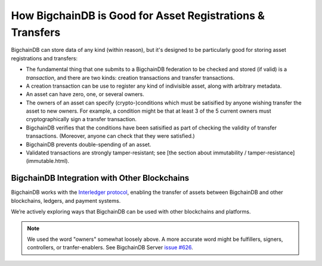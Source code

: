 How BigchainDB is Good for Asset Registrations & Transfers
==========================================================

BigchainDB can store data of any kind (within reason), but it's designed to be particularly good for storing asset registrations and transfers:

* The fundamental thing that one submits to a BigchainDB federation to be checked and stored (if valid) is a *transaction*, and there are two kinds: creation transactions and transfer transactions.
* A creation transaction can be use to register any kind of indivisible asset, along with arbitrary metadata.
* An asset can have zero, one, or several owners.
* The owners of an asset can specify (crypto-)conditions which must be satisified by anyone wishing transfer the asset to new owners. For example, a condition might be that at least 3 of the 5 current owners must cryptographically sign a transfer transaction.
* BigchainDB verifies that the conditions have been satisified as part of checking the validity of transfer transactions. (Moreover, anyone can check that they were satisfied.)
* BigchainDB prevents double-spending of an asset.
* Validated transactions are strongly tamper-resistant; see [the section about immutability / tamper-resistance](immutable.html).


BigchainDB Integration with Other Blockchains
---------------------------------------------

BigchainDB works with the `Interledger protocol <https://interledger.org/>`_, enabling the transfer of assets between BigchainDB and other blockchains, ledgers, and payment systems.

We’re actively exploring ways that BigchainDB can be used with other blockchains and platforms.

.. note::

   We used the word "owners" somewhat loosely above. A more accurate word might be fulfillers, signers, controllers, or tranfer-enablers. See BigchainDB Server `issue #626 <https://github.com/bigchaindb/bigchaindb/issues/626>`_.
